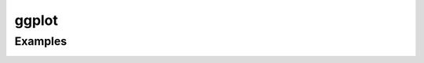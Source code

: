 ggplot
======

Examples
~~~~~~~~

|image0| |image1| |image2| |image3| |image4| |image5| |image6| |image7|
|image8| |image9| |image10| |image11| |image12| |image13| |image14|
|image15| |image16| |image17| |image18| |image19| |image20| |image21|
|image22| |image23| |image24| |image25| |image26| |image27| |image28|
|image29| |image30| |image31| |image32| |image33| |image34| |image35|
|image36| |image37| |image38| |image39| |image40| |image41| |image42|
|image43| |image44| |image45| |image46| |image47| |image48| |image49|
|image50| |image51| |image52| |image53| |image54| |image55| |image56|
|image57| |image58| |image59| |image60| |image61| |image62| |image63|
|image64| |image65| |image66| |image67| |image68| |image69| |image70|
|image71| |image72| |image73| |image74| |image75| |image76| |image77|
|image78| |image79|

.. |image0| image:: ./examples/example-01ab6e56-bc32-455e-9842-45262fd341ad.png
.. |image1| image:: ./examples/example-02687ac6-7e68-4b28-9811-4ef487b20ba4.png
.. |image2| image:: ./examples/example-0514c0ae-944a-40e6-80cb-c037bc6a619d.png
.. |image3| image:: ./examples/example-0c9b8b58-fae4-447d-a78b-7913194cb1c8.png
.. |image4| image:: ./examples/example-0e43ff98-aefd-44e4-9e30-02c9ccf13e90.png
.. |image5| image:: ./examples/example-17bc1730-b20e-4d0c-a0ca-e40b517e82a3.png
.. |image6| image:: ./examples/example-1c3fbee1-1745-4570-9a00-56efba3085c4.png
.. |image7| image:: ./examples/example-1fbb7ef1-d295-464c-9234-38b54bb61e3d.png
.. |image8| image:: ./examples/example-20ab89e2-7ab6-417d-bba7-148fb92a8e30.png
.. |image9| image:: ./examples/example-20c9a55c-a526-4e85-af6b-8df86f466048.png
.. |image10| image:: ./examples/example-21469f96-98ce-4ca1-b1df-2306308f8e4b.png
.. |image11| image:: ./examples/example-21dedf76-0d4e-4074-b169-be7303e71dc1.png
.. |image12| image:: ./examples/example-2217f545-17d4-44b6-8a2f-1361ea310c10.png
.. |image13| image:: ./examples/example-2305e12b-23aa-4f41-bcd3-17d8a971eec8.png
.. |image14| image:: ./examples/example-2d2ad075-79fe-4fff-bda0-b520b5804e8d.png
.. |image15| image:: ./examples/example-311c7460-034d-48fc-ae71-d041c97663ef.png
.. |image16| image:: ./examples/example-3325f55f-fb4b-4a29-a105-8fa5cc3e6140.png
.. |image17| image:: ./examples/example-33cc1744-b9a7-4e2f-839a-73cc17dd11c3.png
.. |image18| image:: ./examples/example-34691ced-fae4-44a5-9f4e-cc33232143b3.png
.. |image19| image:: ./examples/example-34d773b9-ec68-40b1-999b-7bb07c208be9.png
.. |image20| image:: ./examples/example-3708e145-8f1b-485e-8c30-3241861c9177.png
.. |image21| image:: ./examples/example-44a1d142-63dc-4e73-9116-0b3c44ff9f33.png
.. |image22| image:: ./examples/example-48d8985c-a028-49c4-8c4b-b7d0dd335293.png
.. |image23| image:: ./examples/example-4a07a92f-f60c-4200-ba95-3e74dade461b.png
.. |image24| image:: ./examples/example-4b291adb-5c6b-4a59-b494-43123aa39d3e.png
.. |image25| image:: ./examples/example-4d23081c-e280-4664-b53d-a0f2e99f8479.png
.. |image26| image:: ./examples/example-4e6211d3-7d99-49ef-9c1a-d00887add29b.png
.. |image27| image:: ./examples/example-52ec20bb-446b-481e-a863-c65e40901446.png
.. |image28| image:: ./examples/example-55b23c7f-b847-446d-80ff-0d613781190e.png
.. |image29| image:: ./examples/example-5873a00c-ff47-4ab1-abe3-df8cc498c773.png
.. |image30| image:: ./examples/example-58c02486-17c6-48f2-b435-acf8da63d12d.png
.. |image31| image:: ./examples/example-5a7cbe1b-49ac-48a0-b3bc-15c2ad9183c5.png
.. |image32| image:: ./examples/example-5b540976-f321-43fa-bcc4-4d147031bc1a.png
.. |image33| image:: ./examples/example-5dddf73e-92e0-409d-9a95-f863b2c33d82.png
.. |image34| image:: ./examples/example-5f144c4e-33f3-44b5-b418-eaff8ada2054.png
.. |image35| image:: ./examples/example-648372f0-df2e-49e4-a5ef-cb0e1b0a1933.png
.. |image36| image:: ./examples/example-64b7425d-136f-48bd-a044-3e8cf869eea9.png
.. |image37| image:: ./examples/example-6fc05099-0330-4151-bc2c-0f18a28f7730.png
.. |image38| image:: ./examples/example-718416d1-895b-4883-8a30-ded4525e1719.png
.. |image39| image:: ./examples/example-7659cb36-63c9-4760-90e4-eece63890a67.png
.. |image40| image:: ./examples/example-76b48b01-1b41-4bf9-9880-a98acee7113c.png
.. |image41| image:: ./examples/example-811d20c0-2e38-4f59-979a-eb86e0b28e96.png
.. |image42| image:: ./examples/example-8f4fbffe-2999-42b0-9c34-de6f0b205733.png
.. |image43| image:: ./examples/example-8fccad7a-020c-4018-b7b1-569d73bdec89.png
.. |image44| image:: ./examples/example-904401f7-bc70-44f2-9440-845326905ed8.png
.. |image45| image:: ./examples/example-91784097-6377-4302-b9e1-b6735a01a235.png
.. |image46| image:: ./examples/example-96057f1a-6090-41f7-8d1a-129d6fdb78be.png
.. |image47| image:: ./examples/example-a0610ead-f774-4be3-a876-431442e086b6.png
.. |image48| image:: ./examples/example-a1e27e56-60f3-4d1e-9024-6b11e177a33c.png
.. |image49| image:: ./examples/example-a2af229a-ee7d-49a0-b163-a1e129570096.png
.. |image50| image:: ./examples/example-a3c87a12-0d9b-4747-8c2c-0ff6fe3e3cc5.png
.. |image51| image:: ./examples/example-a42c09e5-9977-4dbf-a9f6-32a1ced8b1d5.png
.. |image52| image:: ./examples/example-a5d47561-773c-49f8-b76a-91beaf1ecbb2.png
.. |image53| image:: ./examples/example-a7cf1dd8-104e-419c-90c7-ec0e5a5d10d7.png
.. |image54| image:: ./examples/example-a864af7f-458c-4017-b8c2-298d43afce77.png
.. |image55| image:: ./examples/example-aa977288-9cca-45d1-b743-c6e49b814cd7.png
.. |image56| image:: ./examples/example-ac1e1301-535f-4e59-91fa-d4c20d4fd23d.png
.. |image57| image:: ./examples/example-ad142339-1827-465e-86b0-478bcb5edbd4.png
.. |image58| image:: ./examples/example-b03399cc-ce45-44a9-b701-23f91c57a6cf.png
.. |image59| image:: ./examples/example-b2ed9041-ba23-470c-b10a-a461e6c0fa79.png
.. |image60| image:: ./examples/example-b4119243-8530-4429-9e93-ced574b2ce05.png
.. |image61| image:: ./examples/example-b86fdc16-ecb3-4b6a-b22e-386af6601b15.png
.. |image62| image:: ./examples/example-be8292ab-13dd-4192-8c0e-5ecb95e90cf6.png
.. |image63| image:: ./examples/example-c1ea42e5-435b-4e5e-9f2c-95bbe85e25d5.png
.. |image64| image:: ./examples/example-c5500838-014d-4fe3-809b-314cbf214d98.png
.. |image65| image:: ./examples/example-c600700b-d3b1-4fea-82cc-cd9d3582c93b.png
.. |image66| image:: ./examples/example-c6f0adff-ae6c-4c71-976e-a893be58c81f.png
.. |image67| image:: ./examples/example-c7c0a380-f50b-413a-beeb-b006e5740363.png
.. |image68| image:: ./examples/example-c9358e27-5145-447d-b31d-5ce6126cb1c1.png
.. |image69| image:: ./examples/example-c9c55564-02d9-4e5d-ba24-0ff411944aec.png
.. |image70| image:: ./examples/example-cd2bd612-e802-4910-924a-b7d77d3b9735.png
.. |image71| image:: ./examples/example-cd64f522-058b-49f0-a535-8401016fcfd4.png
.. |image72| image:: ./examples/example-d44c50b7-4cd5-4cd1-b901-e28dd4e25686.png
.. |image73| image:: ./examples/example-d951516d-6083-4b4f-b882-913f7024e9c5.png
.. |image74| image:: ./examples/example-dd48ccf1-f982-4fa5-9f92-065dcc44372e.png
.. |image75| image:: ./examples/example-dddae5d3-9714-4dd5-9c01-e674eafe18de.png
.. |image76| image:: ./examples/example-e38514e1-2aaa-4893-ba56-62b767649a74.png
.. |image77| image:: ./examples/example-ee62897e-f7c4-49c4-825e-9d8176fa32ed.png
.. |image78| image:: ./examples/example-f8aa92cf-1910-4c40-b11f-bb8079d4ccd8.png
.. |image79| image:: ./examples/example-fe1a8632-640a-470d-9a9a-1bdc3477fca3.png
